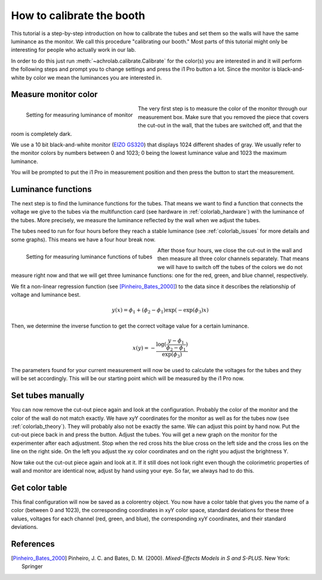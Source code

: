 .. _achrolab_tutorial:

How to calibrate the booth
==========================

This tutorial is a step-by-step introduction on how to calibrate the tubes
and set them so the walls will have the same luminance as the monitor. We
call this procedure "calibrating our booth." Most parts of this tutorial
might only be interesting for people who actually work in our lab.

In order to do this just run :meth:`~achrolab.calibrate.Calibrate` for the
color(s) you are interested in and it will perform the following steps and
prompt you to change settings and press the i1 Pro button a lot. Since the
monitor is black-and-white by color we mean the luminances you are
interested in.

Measure monitor color
~~~~~~~~~~~~~~~~~~~~~

.. _labor26:
.. figure:: figs/labor26.jpg
   :align:  left
   :height: 300
   :width: 400

   Setting for measuring luminance of monitor

The very first step is to measure the color of the monitor through our
measurement box. Make sure that you removed the piece that covers the
cut-out in the wall, that the tubes are switched off, and that the room is
completely dark.

We use a 10 bit black-and-white monitor (`EIZO GS320
<http://www.eizo.com/global/products/radiforce/gs320/index.html>`_) that
displays 1024 different shades of gray. We usually refer to the monitor
colors by numbers between 0 and 1023; 0 being the lowest luminance value
and 1023 the maximum luminance. 

You will be prompted to put the i1 Pro in measurement position and then
press the button to start the measurement.

Luminance functions
~~~~~~~~~~~~~~~~~~~

The next step is to find the luminance functions for the tubes. That means
we want to find a function that connects the voltage we give to the tubes
via the multifunction card (see hardware in :ref:`colorlab_hardware`) with
the luminance of the tubes. More precisely, we measure the luminance
reflected by the wall when we adjust the tubes.

The tubes need to run for four hours before they reach a stable luminance
(see :ref:`colorlab_issues` for more details and some graphs). This means
we have a four hour break now.

.. _labor27:
.. figure:: figs/labor27.jpg
   :align:  left
   :height: 300
   :width: 400

   Setting for measuring luminance functions of tubes

After those four hours, we close the cut-out in the wall and then measure
all three color channels separately. That means we will have to switch off
the tubes of the colors we do not measure right now and that we will get
three luminance functions: one for the red, green, and blue channel,
respectively.

We fit a non-linear regression function (see [Pinheiro_Bates_2000]_) to
the data since it describes the relationship of voltage and luminance best.

.. math::

   y(x) = \phi_1 + (\phi_2 - \phi_1)\exp{(-\exp{(\phi_3)}x)} 

Then, we determine the inverse function to get the correct voltage value
for a certain luminance.

.. math::

   x(y) = -\frac{\log{(\frac{y - \phi_1}{\phi_2 - \phi_1})}}{\exp{(\phi_3)}}

The parameters found for your current measurement will now be used to
calculate the voltages for the tubes and they will be set accordingly. This
will be our starting point which will be measured by the i1 Pro now.

Set tubes manually
~~~~~~~~~~~~~~~~~~

You can now remove the cut-out piece again and look at the configuration.
Probably the color of the monitor and the color of the wall do not match
exactly. We have xyY coordinates for the monitor as well as for the tubes
now (see :ref:`colorlab_theory`). They will probably also not be exactly
the same. We can adjust this point by hand now. Put the cut-out piece back
in and press the button. Adjust the tubes. You will get a new graph on the
monitor for the experimenter after each adjustment. Stop when the red cross
hits the blue cross on the left side and the cross lies on the line on the
right side. On the left you adjust the xy color coordinates and on the
right you adjust the brightness Y.

Now take out the cut-out piece again and look at it. If it still does not
look right even though the colorimetric properties of wall and monitor are
identical now, adjust by hand using your eye. So far, we always had to do
this.

Get color table
~~~~~~~~~~~~~~~

This final configuration will now be saved as a colorentry object. You now
have a color table that gives you the name of a color (between 0 and 1023),
the corresponding coordinates in xyY color space, standard deviations for
these three values, voltages for each channel (red, green, and blue), the
corresponding xyY coordinates, and their standard deviations. 


References
~~~~~~~~~~
.. [Pinheiro_Bates_2000]  Pinheiro, J. C. and Bates, D. M. (2000). *Mixed-Effects Models in S and S-PLUS*. New York: Springer

